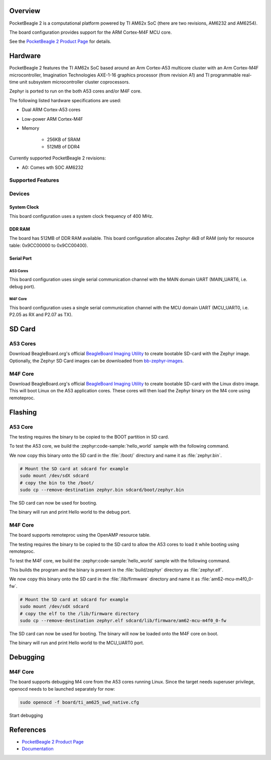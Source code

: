 .. zephyr:board:: pocketbeagle_2

Overview
********

PocketBeagle 2 is a computational platform powered by TI AM62x SoC (there are two
revisions, AM6232 and AM6254).

The board configuration provides support for the ARM Cortex-M4F MCU core.

See the `PocketBeagle 2 Product Page`_ for details.

Hardware
********
PocketBeagle 2 features the TI AM62x SoC based around an Arm Cortex-A53 multicore
cluster with an Arm Cortex-M4F microcontroller, Imagination Technologies AXE-1-16
graphics processor (from revision A1) and TI programmable real-time unit subsystem
microcontroller cluster coprocessors.

Zephyr is ported to run on the both A53 cores and/or M4F core.

The following listed hardware specifications are used:

- Dual ARM Cortex-A53 cores
- Low-power ARM Cortex-M4F
- Memory

   - 256KB of SRAM
   - 512MB of DDR4

Currently supported PocketBeagle 2 revisions:

- A0: Comes wth SOC AM6232

Supported Features
==================

.. zephyr:board-supported-hw::

Devices
========
System Clock
------------

This board configuration uses a system clock frequency of 400 MHz.

DDR RAM
-------

The board has 512MB of DDR RAM available. This board configuration
allocates Zephyr 4kB of RAM (only for resource table: 0x9CC00000 to 0x9CC00400).

Serial Port
-----------

A53 Cores
^^^^^^^^^

This board configuration uses single serial communication channel with the MAIN domain UART
(MAIN_UART6, i.e. debug port).

M4F Core
^^^^^^^^

This board configuration uses a single serial communication channel with the
MCU domain UART (MCU_UART0, i.e. P2.05 as RX and P2.07 as TX).

SD Card
*******

A53 Cores
=========

Download BeagleBoard.org's official `BeagleBoard Imaging Utility`_ to create bootable
SD-card with the Zephyr image. Optionally, the Zephyr SD Card images can be downloaded from
`bb-zephyr-images`_.

M4F Core
========

Download BeagleBoard.org's official `BeagleBoard Imaging Utility`_ to create bootable
SD-card with the Linux distro image. This will boot Linux on the A53 application
cores. These cores will then load the Zephyr binary on the M4 core using remoteproc.

Flashing
********

A53 Core
========

The testing requires the binary to be copied to the BOOT partition in SD card.

To test the A53 core, we build the :zephyr:code-sample:`hello_world` sample with the following command.

.. zephyr-app-commands::
   :board: pocketbeagle_2/am6232/a53
   :zephyr-app: samples/hello_world
   :goals: build

We now copy this binary onto the SD card in the :file:`/boot/` directory and name it as
:file:`zephyr.bin`.

.. code-block:: console

   # Mount the SD card at sdcard for example
   sudo mount /dev/sdX sdcard
   # copy the bin to the /boot/
   sudo cp --remove-destination zephyr.bin sdcard/boot/zephyr.bin

The SD card can now be used for booting.

The binary will run and print Hello world to the debug port.

M4F Core
========

The board supports remoteproc using the OpenAMP resource table.

The testing requires the binary to be copied to the SD card to allow the A53 cores to load it while booting using remoteproc.

To test the M4F core, we build the :zephyr:code-sample:`hello_world` sample with the following command.

.. zephyr-app-commands::
   :board: pocketbeagle_2/am6232/m4
   :zephyr-app: samples/hello_world
   :goals: build

This builds the program and the binary is present in the :file:`build/zephyr` directory as
:file:`zephyr.elf`.

We now copy this binary onto the SD card in the :file:`/lib/firmware` directory and name it as
:file:`am62-mcu-m4f0_0-fw`.

.. code-block:: console

   # Mount the SD card at sdcard for example
   sudo mount /dev/sdX sdcard
   # copy the elf to the /lib/firmware directory
   sudo cp --remove-destination zephyr.elf sdcard/lib/firmware/am62-mcu-m4f0_0-fw

The SD card can now be used for booting. The binary will now be loaded onto the M4F core on boot.

The binary will run and print Hello world to the MCU_UART0 port.

Debugging
*********

M4F Core
========

The board supports debugging M4 core from the A53 cores running Linux. Since the target needs
superuser privilege, openocd needs to be launched separately for now:

.. code-block:: console

   sudo openocd -f board/ti_am625_swd_native.cfg


Start debugging

.. zephyr-app-commands::
   :goals: debug

References
**********

* `PocketBeagle 2 Product Page`_
* `Documentation <https://docs.beagleboard.org/boards/pocketbeagle-2/index.html>`_

.. _PocketBeagle 2 Product Page:
   https://www.beagleboard.org/boards/pocketbeagle-2

.. _BeagleBoard Imaging Utility:
   https://github.com/beagleboard/bb-imager-rs/releases

.. _bb-zephyr-images:
   https://github.com/beagleboard/bb-zephyr-images/releases

